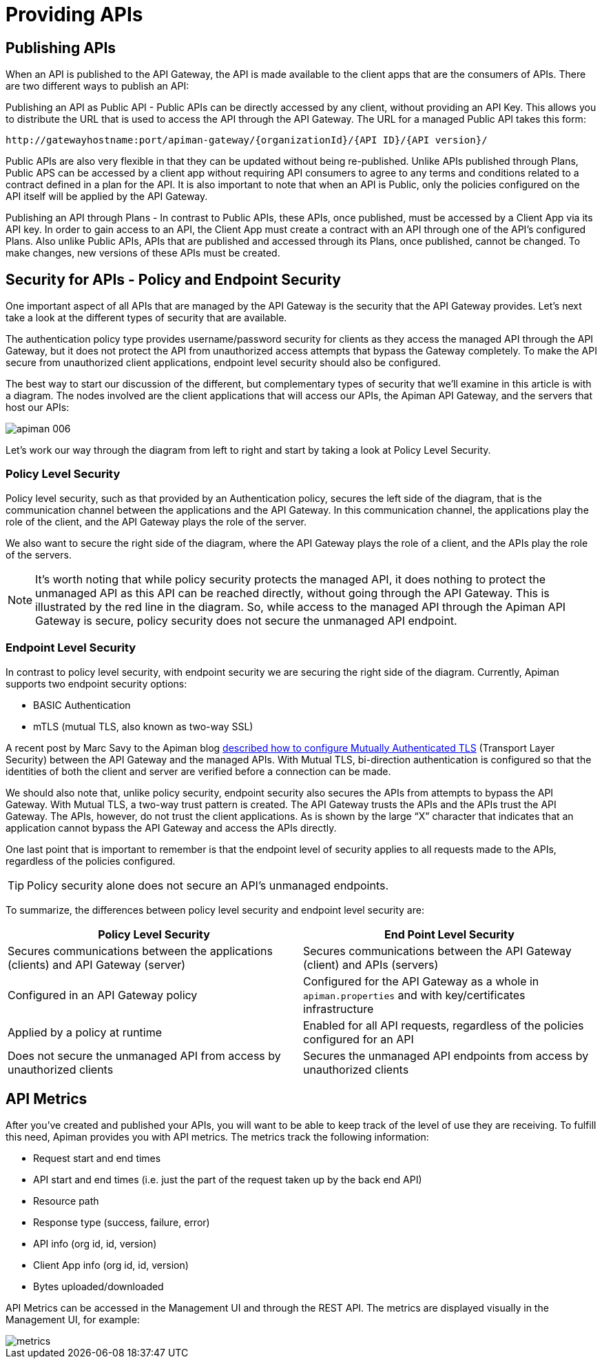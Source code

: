 = Providing APIs

== Publishing APIs

When an API is published to the API Gateway, the API is made available to the client apps that are the consumers of APIs. There are two different ways to publish an API:

Publishing an API as Public API - Public APIs can be directly accessed by any client, without providing an API Key. This allows you to distribute the URL that is used to access the API through the API Gateway.
The URL for a managed Public API takes this form:

[source,log]
----
http://gatewayhostname:port/apiman-gateway/{organizationId}/{API ID}/{API version}/
----

Public APIs are also very flexible in that they can be updated without being re-published.
Unlike APIs published through Plans, Public APS can be accessed by a client app without requiring API consumers to agree to any terms and conditions related to a contract defined in a plan for the API.
It is also important to note that when an API is Public, only the policies configured on the API itself will be applied by the API Gateway.

Publishing an API through Plans - In contrast to Public APIs, these APIs, once published, must be accessed by a Client App via its API key.
In order to gain access to an API, the Client App must create a contract with an API through one of the API's configured Plans.
Also unlike Public APIs, APIs that are published and accessed through its Plans, once published, cannot be changed. To make changes, new versions of these APIs must be created.

== Security for APIs - Policy and Endpoint Security
One important aspect of all APIs that are managed by the API Gateway is the security that the API Gateway provides.
Let's next take a look at the different types of security that are available.

The authentication policy type provides username/password security for clients as they access the managed API through the API Gateway, but it does not protect the API from unauthorized access attempts that bypass the Gateway completely.
To make the API secure from unauthorized client applications, endpoint level security should also be configured.

The best way to start our discussion of the different, but complementary types of security that we'll examine in this article is with a diagram. The nodes involved are the client applications that will access our APIs, the Apiman API Gateway, and the servers that host our APIs:

image::apiman_006.png[]

Let's work our way through the diagram from left to right and start by taking a look at Policy Level Security.

=== Policy Level Security
Policy level security, such as that provided by an Authentication policy, secures the left side of the diagram, that is the communication channel between the applications and the API Gateway.
In this communication channel, the applications play the role of the client, and the API Gateway plays the role of the server.

We also want to secure the right side of the diagram, where the API Gateway plays the role of a client, and the APIs play the role of the servers.

NOTE: It's worth noting that while policy security protects the managed API, it does nothing to protect the unmanaged API as this API can be reached directly, without going through the API Gateway. This is illustrated by the red line in the diagram. So, while access to the managed API through the Apiman API Gateway is secure, policy security does not secure the unmanaged API endpoint.

=== Endpoint Level Security

In contrast to policy level security, with endpoint security we are securing the right side of the diagram.
Currently, Apiman supports two endpoint security options:

* BASIC Authentication
* mTLS (mutual TLS, also known as two-way SSL)

A recent post by Marc Savy to the Apiman blog http://www.apiman.io/blog/gateway/security/mutual-auth/ssl/mtls/2015/06/16/mtls-mutual-auth.html[described how to configure Mutually Authenticated TLS] (Transport Layer Security) between the API Gateway and the managed APIs. With Mutual TLS, bi-direction authentication is configured so that the identities of both the client and server are verified before a connection can be made.

We should also note that, unlike policy security, endpoint security also secures the APIs from attempts to bypass the API Gateway. With Mutual TLS, a two-way trust pattern is created. The API Gateway trusts the APIs and the APIs trust the API Gateway. The APIs, however, do not trust the client applications. As is shown by the large “X” character that indicates that an application cannot bypass the API Gateway and access the APIs directly.

One last point that is important to remember is that the endpoint level of security applies to all requests made to the APIs, regardless of the policies configured.

[TIP]
====
Policy security alone does not secure an API's unmanaged endpoints.
====

To summarize, the differences between policy level security and endpoint level security are:

[cols="2*", options="header"]
|===
| Policy Level Security
| End Point Level Security

| Secures communications between the applications (clients) and API Gateway (server)
| Secures communications between the API Gateway (client) and APIs (servers)

| Configured in an API Gateway policy
| Configured for the API Gateway as a whole in `apiman.properties` and with key/certificates infrastructure

| Applied by a policy at runtime
| Enabled for all API requests, regardless of the policies configured for an API

| Does not secure the unmanaged API from access by unauthorized clients
| Secures the unmanaged API endpoints from access by unauthorized clients
|===

== API Metrics

After you've created and published your APIs, you will want to be able to keep track of the level of use they are receiving. To fulfill this need, Apiman provides you with API metrics. The metrics track the following information:

* Request start and end times
* API start and end times (i.e. just the part of the request taken up by the back end API)
* Resource path
* Response type (success, failure, error)
* API info (org id, id, version)
* Client App info (org id, id, version)
* Bytes uploaded/downloaded

API Metrics can be accessed in the Management UI and through the REST API. The metrics are displayed visually in the Management UI, for example:

image::apiman_007.png[metrics]

